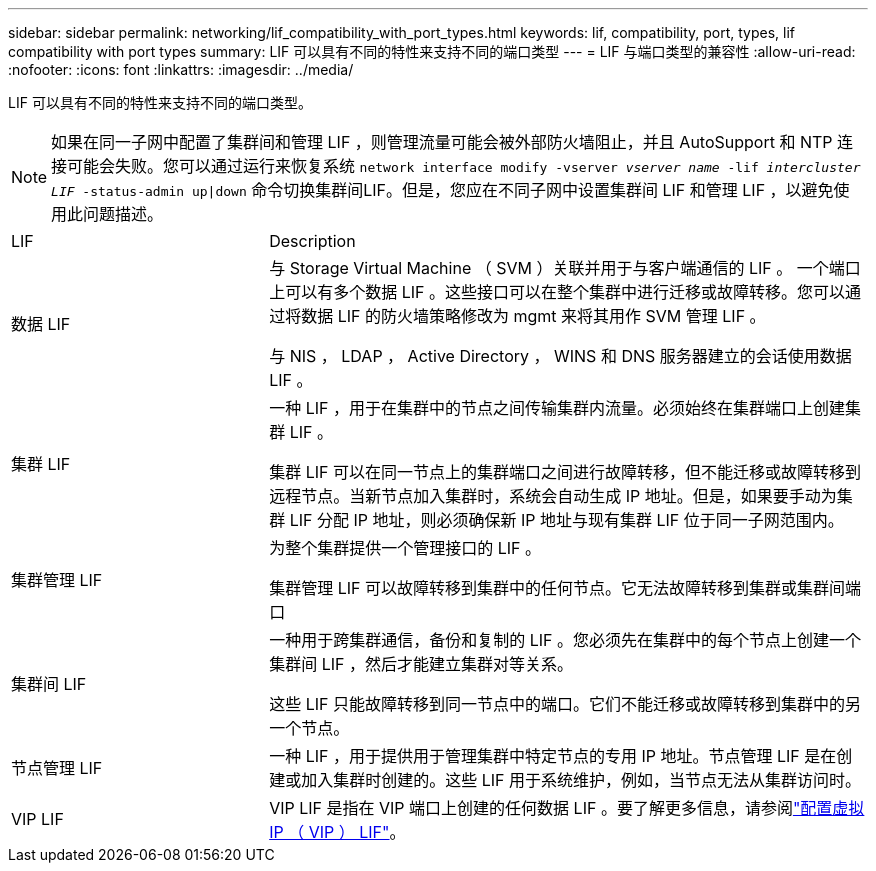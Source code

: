 ---
sidebar: sidebar 
permalink: networking/lif_compatibility_with_port_types.html 
keywords: lif, compatibility, port, types, lif compatibility with port types 
summary: LIF 可以具有不同的特性来支持不同的端口类型 
---
= LIF 与端口类型的兼容性
:allow-uri-read: 
:nofooter: 
:icons: font
:linkattrs: 
:imagesdir: ../media/


[role="lead"]
LIF 可以具有不同的特性来支持不同的端口类型。


NOTE: 如果在同一子网中配置了集群间和管理 LIF ，则管理流量可能会被外部防火墙阻止，并且 AutoSupport 和 NTP 连接可能会失败。您可以通过运行来恢复系统 `network interface modify -vserver _vserver name_ -lif _intercluster LIF_ -status-admin up|down` 命令切换集群间LIF。但是，您应在不同子网中设置集群间 LIF 和管理 LIF ，以避免使用此问题描述。

[cols="30,70"]
|===


| LIF | Description 


| 数据 LIF | 与 Storage Virtual Machine （ SVM ）关联并用于与客户端通信的 LIF 。
一个端口上可以有多个数据 LIF 。这些接口可以在整个集群中进行迁移或故障转移。您可以通过将数据 LIF 的防火墙策略修改为 mgmt 来将其用作 SVM 管理 LIF 。

与 NIS ， LDAP ， Active Directory ， WINS 和 DNS 服务器建立的会话使用数据 LIF 。 


| 集群 LIF | 一种 LIF ，用于在集群中的节点之间传输集群内流量。必须始终在集群端口上创建集群 LIF 。

集群 LIF 可以在同一节点上的集群端口之间进行故障转移，但不能迁移或故障转移到远程节点。当新节点加入集群时，系统会自动生成 IP 地址。但是，如果要手动为集群 LIF 分配 IP 地址，则必须确保新 IP 地址与现有集群 LIF 位于同一子网范围内。 


| 集群管理 LIF | 为整个集群提供一个管理接口的 LIF 。

集群管理 LIF 可以故障转移到集群中的任何节点。它无法故障转移到集群或集群间端口 


| 集群间 LIF | 一种用于跨集群通信，备份和复制的 LIF 。您必须先在集群中的每个节点上创建一个集群间 LIF ，然后才能建立集群对等关系。

这些 LIF 只能故障转移到同一节点中的端口。它们不能迁移或故障转移到集群中的另一个节点。 


| 节点管理 LIF | 一种 LIF ，用于提供用于管理集群中特定节点的专用 IP 地址。节点管理 LIF 是在创建或加入集群时创建的。这些 LIF 用于系统维护，例如，当节点无法从集群访问时。 


| VIP LIF | VIP LIF 是指在 VIP 端口上创建的任何数据 LIF 。要了解更多信息，请参阅link:../networking/configure_virtual_ip_@vip@_lifs.html["配置虚拟 IP （ VIP ） LIF"]。 
|===